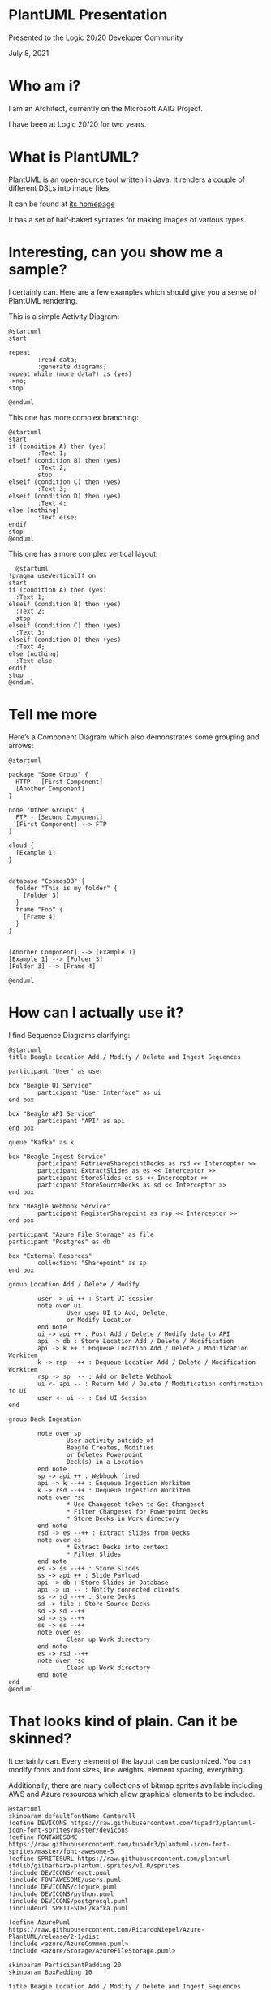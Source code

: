 #+STARTUP: inline:images

* PlantUML Presentation

Presented to the Logic 20/20 Developer Community

July 8, 2021

* Who am i?

I am an Architect, currently on the Microsoft AAIG Project.

I have been at Logic 20/20 for two years.

* What is PlantUML?

PlantUML is an open-source tool written in Java. It renders a couple
of different DSLs into image files.

It can be found at [[https://plantuml.com][its homepage]]

It has a set of half-baked syntaxes for making images of various
types.

* Interesting, can you show me a sample?

I certainly can. Here are a few examples which should give you a sense
of PlantUML rendering.

This is a simple Activity Diagram:

#+begin_src plantuml :file simple-activity.png
  @startuml
  start

  repeat
          :read data;
          :generate diagrams;
  repeat while (more data?) is (yes)
  ->no;
  stop

  @enduml
#+end_src

This one has more complex branching:

#+begin_src plantuml :file more-complex-horizontal.png
  @startuml
  start
  if (condition A) then (yes)
          :Text 1;
  elseif (condition B) then (yes)
          :Text 2;
          stop
  elseif (condition C) then (yes)
          :Text 3;
  elseif (condition D) then (yes)
          :Text 4;
  else (nothing)
          :Text else;
  endif
  stop
  @enduml
#+end_src

This one has a more complex vertical layout:

#+begin_src plantuml :file more-complex-vertical.png
  @startuml
!pragma useVerticalIf on
start
if (condition A) then (yes)
  :Text 1;
elseif (condition B) then (yes)
  :Text 2;
  stop
elseif (condition C) then (yes)
  :Text 3;
elseif (condition D) then (yes)
  :Text 4;
else (nothing)
  :Text else;
endif
stop
@enduml
#+end_src

* Tell me more

Here’s a Component Diagram which also demonstrates some grouping and
arrows:

#+begin_src plantuml :file component.png
  @startuml

  package "Some Group" {
    HTTP - [First Component]
    [Another Component]
  }

  node "Other Groups" {
    FTP - [Second Component]
    [First Component] --> FTP
  }

  cloud {
    [Example 1]
  }


  database "CosmosDB" {
    folder "This is my folder" {
      [Folder 3]
    }
    frame "Foo" {
      [Frame 4]
    }
  }


  [Another Component] --> [Example 1]
  [Example 1] --> [Folder 3]
  [Folder 3] --> [Frame 4]

  @enduml
#+end_src

* How can I actually use it?

I find Sequence Diagrams clarifying:

#+begin_src plantuml :file sequence.png
  @startuml
  title Beagle Location Add / Modify / Delete and Ingest Sequences

  participant "User" as user

  box "Beagle UI Service"
          participant "User Interface" as ui
  end box

  box "Beagle API Service"
          participant "API" as api
  end box

  queue "Kafka" as k

  box "Beagle Ingest Service"
          participant RetrieveSharepointDecks as rsd << Interceptor >>
          participant ExtractSlides as es << Interceptor >>
          participant StoreSlides as ss << Interceptor >>
          participant StoreSourceDecks as sd << Interceptor >>
  end box

  box "Beagle Webhook Service"
          participant RegisterSharepoint as rsp << Interceptor >>
  end box

  participant "Azure File Storage" as file
  participant "Postgres" as db

  box "External Resorces"
          collections "Sharepoint" as sp
  end box

  group Location Add / Delete / Modify

          user -> ui ++ : Start UI session
          note over ui
                  User uses UI to Add, Delete,
                  or Modify Location
          end note
          ui -> api ++ : Post Add / Delete / Modify data to API
          api -> db : Store Location Add / Delete / Modification
          api -> k ++ : Enqueue Location Add / Delete / Modification Workitem
          k -> rsp --++ : Dequeue Location Add / Delete / Modification Workitem
          rsp -> sp  -- : Add or Delete Webhook
          ui <- api -- : Return Add / Delete / Modification confirmation to UI
          user <- ui -- : End UI Session
  end

  group Deck Ingestion

          note over sp
                  User activity outside of
                  Beagle Creates, Modifies
                  or Deletes Powerpoint
                  Deck(s) in a Location
          end note
          sp -> api ++ : Webhook fired
          api -> k --++ : Enqueue Ingestion Workitem
          k -> rsd --++ : Dequeue Ingestion Workitem
          note over rsd
                  ,* Use Changeset token to Get Changeset
                  ,* Filter Changeset for Powerpoint Decks
                  ,* Store Decks in Work directory
          end note
          rsd -> es --++ : Extract Slides from Decks
          note over es
                  ,* Extract Decks into context
                  ,* Filter Slides
          end note
          es -> ss --++ : Store Slides
          ss -> api ++ : Slide Payload
          api -> db : Store Slides in Database
          api -> ui -- : Notify connected clients
          ss -> sd --++ : Store Decks
          sd -> file : Store Source Decks
          sd -> sd --++
          sd -> ss --++
          ss -> es --++
          note over es
                  Clean up Work directory
          end note
          es -> rsd --++
          note over rsd
                  Clean up Work directory
          end note
  end
  @enduml
#+end_src

* That looks kind of plain. Can it be skinned?

It certainly can. Every element of the layout can be customized. You
can modify fonts and font sizes, line weights, element spacing, everything.

Additionally, there are many collections of bitmap sprites available
including AWS and Azure resources which allow graphical elements to be
included.

#+begin_src plantuml :file skinned-sequence.png
  @startuml
  skinparam defaultFontName Cantarell
  !define DEVICONS https://raw.githubusercontent.com/tupadr3/plantuml-icon-font-sprites/master/devicons
  !define FONTAWESOME https://raw.githubusercontent.com/tupadr3/plantuml-icon-font-sprites/master/font-awesome-5
  !define SPRITESURL https://raw.githubusercontent.com/plantuml-stdlib/gilbarbara-plantuml-sprites/v1.0/sprites
  !include DEVICONS/react.puml
  !include FONTAWESOME/users.puml
  !include DEVICONS/clojure.puml
  !include DEVICONS/python.puml
  !include DEVICONS/postgresql.puml
  !includeurl SPRITESURL/kafka.puml

  !define AzurePuml https://raw.githubusercontent.com/RicardoNiepel/Azure-PlantUML/release/2-1/dist
  !include <azure/AzureCommon.puml>
  !include <azure/Storage/AzureFileStorage.puml>

  skinparam ParticipantPadding 20
  skinparam BoxPadding 10

  title Beagle Location Add / Modify / Delete and Ingest Sequences

  participant "<color:AZURE_SYMBOL_COLOR><$users></color>\nUser" as user

  box "Beagle UI Service"
          participant "<color:AZURE_SYMBOL_COLOR><$react></color>\nUser Interface" as ui
  end box

  box "Beagle API Service"
          participant "<color:AZURE_SYMBOL_COLOR><$clojure></color>\nAPI" as api #lightblue
  end box

  queue "<$kafka>\nKafka" as k

  box "Beagle Ingest Service"
          participant RetrieveSharepointDecks as rsd << Interceptor >>
          participant ExtractSlides as es << Interceptor >>
          participant StoreSlides as ss << Interceptor >>
          participant StoreSourceDecks as sd << Interceptor >>
  end box

  box "Beagle Webhook Service"
          participant RegisterSharepoint as rsp << Interceptor >>
  end box

  participant "<color:AZURE_SYMBOL_COLOR><$AzureFileStorage></color>\nAzure File Storage" as file
  participant "<color:AZURE_SYMBOL_COLOR><$postgresql*1.5></color>\nPostgres" as db

  box "External Resorces"
          collections "Sharepoint" as sp
  end box

  group Location Add / Delete / Modify

          user -> ui ++ : Start UI session
          note over ui
                  User uses UI to Add, Delete,
                  or Modify Location
          end note
          ui -> api ++ #lightblue : Post Add / Delete / Modify data to API
          api -> db : Store Location Add / Delete / Modification
          api -> k ++ : Enqueue Location Add / Delete / Modification Workitem
          k -> rsp --++ : Dequeue Location Add / Delete / Modification Workitem
          rsp -> sp  -- : Add or Delete Webhook
          ui <- api -- : Return Add / Delete / Modification confirmation to UI
          user <- ui -- : End UI Session
  end

  group Deck Ingestion

          note over sp
                  User activity outside of
                  Beagle Creates, Modifies
                  or Deletes Powerpoint
                  Deck(s) in a Location
          end note
          sp -> api ++ #lightblue : Webhook fired
          api -> k --++ : Enqueue Ingestion Workitem
          k -> rsd --++ : Dequeue Ingestion Workitem
          note over rsd
                  ,* Use Changeset token to Get Changeset
                  ,* Filter Changeset for Powerpoint Decks
                  ,* Store Decks in Work directory
          end note
          rsd -> es --++ : Extract Slides from Decks
          note over es
                  ,* Extract Decks into context
                  ,* Filter Slides
          end note
          es -> ss --++ : Store Slides
          ss -> api ++ #lightblue : Slide Payload
          api -> db : Store Slides in Database
          api -> ui -- : Notify connected clients
          ss -> sd --++ : Store Decks
          sd -> file : Store Source Decks
          sd -> sd --++
          sd -> ss --++
          ss -> es --++
          note over es
                  Clean up Work directory
          end note
          es -> rsd --++
          note over rsd
                  Clean up Work directory
          end note
  end
  @enduml
#+end_src

* What other sorts of problems can it solve?

PlantUML has a macro system which has allowed projects to build
libraries around various charting standards on top of the UML it
already supports.

Here is a diagram built around the C4 standard:

#+begin_src plantuml :file sequence.png
  @startuml
  skinparam defaultFontName Cantarell
  skinparam Arrow {
      Thickness 2
      Thickness<<other>> 2
  }
  !define DEVICONS https://raw.githubusercontent.com/tupadr3/plantuml-icon-font-sprites/master/devicons
  !define FONTAWESOME https://raw.githubusercontent.com/tupadr3/plantuml-icon-font-sprites/master/font-awesome-5
  !define SPRITESURL https://raw.githubusercontent.com/plantuml-stdlib/gilbarbara-plantuml-sprites/v1.0/sprites
  !include DEVICONS/angular.puml
  !include DEVICONS/react.puml
  !include DEVICONS/java.puml
  !include DEVICONS/msql_server.puml
  !include FONTAWESOME/users.puml
  !include DEVICONS/clojure.puml
  !include DEVICONS/python.puml
  !include DEVICONS/postgresql.puml
  !includeurl SPRITESURL/kafka.puml

  !define AzurePuml https://raw.githubusercontent.com/RicardoNiepel/Azure-PlantUML/release/2-1/dist
  !include <azure/AzureCommon.puml>
  !includeurl AzurePuml/AzureC4Integration.puml
  !include <azure/Containers/AzureKubernetesService.puml>
  !include <azure/identity/AzureActiveDirectory.puml>
  !include <azure/Storage/AzureBlobStorage.puml>
  !include <azure/Security/AzureKeyVault.puml>
  !include <azure/General/Azure.puml>
  !include <azure/Analytics/AzureEventHub.puml>
  !include <azure/Analytics/AzureStreamAnalytics.puml>
  !include <azure/Databases/AzureCosmosDb.puml>

  !includeurl AzurePuml/AzureRaw.puml
  !includeurl AzurePuml/General/Azure.puml

  !include https://raw.githubusercontent.com/plantuml-stdlib/C4-PlantUML/master/C4_Container.puml

  left to right direction

  HIDE_STEREOTYPE()

  Person(user, "User", "Non-admin User")
  System_Ext(cosmos, "Bulk Search Queries", "from Cosmos")

  Boundary(az, "Azure"){
          AzureKeyVault(kv, "Key Vault", "Credential Storage")
          AzureBlobStorage(sa, "Storage Account", "Query Storage")
          AzureActiveDirectory(aad, "Active Directory", "Identity / Auth / Permission")

          AzureKubernetesService(k8s, "Kubernetes Cluster",""){
                  Boundary(public, "Public", "Kubernetes Namespace"){
                          Container(ui, "Single Page App", "react", "Browser-based UI", "react")
                          Container(api, "API", "rest/websocket", "API Server", "clojure")
                  }
                  Boundary(m, "Microservices", "Kubernetes Namespace"){
                          Container(sch, "Scheduler", "kafka", "Start Tasks", "python")
                          Container(emb, "Embeddings", "kafka", "Compute embedding functions", "python")
                          Container(clu, "Clustering", "kafka", "Compute topic clusters", "python")
                          Container(sco, "Scores", "kafka", "Compute scores", "python")
                          Container(dri, "Drift", "kafka", "Compute topic drift", "python")
                  }
                  ContainerQueue(k, "Kafka", "https", "Message Queues", "kafka")
                  ContainerDb(db, "Database", "odbc", "Application database", "postgresql")
          }

          Lay_R(m, db)
          Lay_L(aad, kv)

          Rel_R(api, db, "Reads and Writes", "OBBC")
          Rel_R(api, k, "Enqueues Work", "Producer API")
          Rel_R(api, kv, "Retrieves Credentials", "API")
          Rel(ui, aad, "Validates via", "API")
          Rel(user, ui, "Uses", "HTTPS")
          Rel(ui, api, "Uses", "HTTP and Websocket")
          Rel(sa, sch, "Notifies", "Webhook")
          Rel(cosmos, sa, "Bulk Transfer", "TBD")
          Rel(sch, k, "Enqueues Work", "Producer API")
          Rel(k, emb, "Dequeues Work", "Consumer API")
          Rel(k, clu, "Dequeues Work", "Consumer API")
          Rel(k, sco, "Dequeues Work", "Consumer API")
          Rel(k, dri, "Dequeues Work", "Consumer API")
          Rel(sch, db, "Reads and Writes", "ODBC")
          Rel(emb, db, "Reads and Writes", "ODBC")
          Rel(clu, db, "Reads and Writes", "ODBC")
          Rel(sco, db, "Reads and Writes", "ODBC")
          Rel(dri, db, "Reads and Writes", "ODBC")

  }
  @enduml
#+end_src

* In conclusion

PlantUML allows developers to make diagrams in a way which makes sense
for developers.

Diagrams are rendered from a source code file.

This source code is text, thus you can search for it, git it... and
you can generate it, but that’s a different presentation.

The source for this presentation is available on github. Hit me up on
teams if you’re interested.
